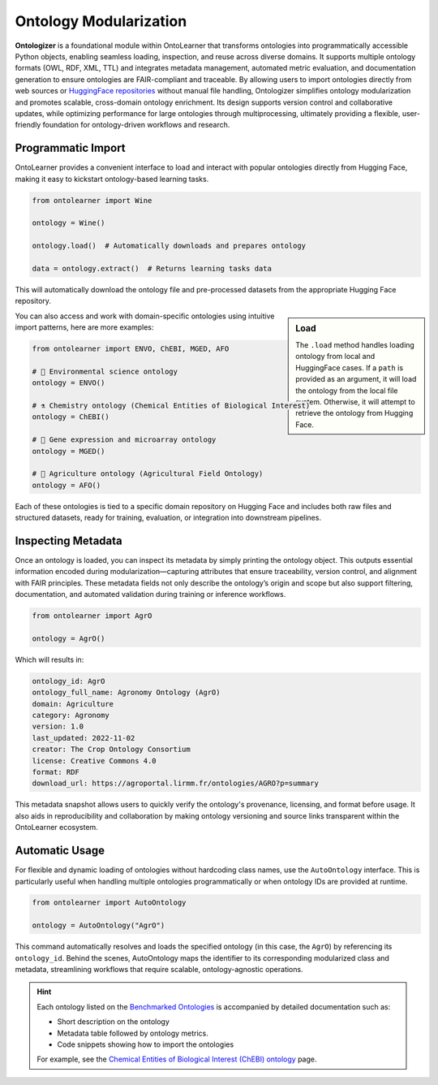 Ontology Modularization
==============================

.. raw:: html

   <div align="center">
     <img src="https://raw.githubusercontent.com/sciknoworg/OntoLearner/refs/heads/main/docs/source/images/Ontologizer.jpg" alt="OntoLearner Logo" width="90%"/>
   </div>
   <br>


**Ontologizer** is a foundational module within OntoLearner that transforms ontologies into programmatically accessible Python objects, enabling seamless loading, inspection, and reuse across diverse domains. It supports multiple ontology formats (OWL, RDF, XML, TTL) and integrates metadata management, automated metric evaluation, and documentation generation to ensure ontologies are FAIR-compliant and traceable. By allowing users to import ontologies directly from web sources or `HuggingFace repositories <https://huggingface.co/collections/SciKnowOrg/>`_ without manual file handling, Ontologizer simplifies ontology modularization and promotes scalable, cross-domain ontology enrichment. Its design supports version control and collaborative updates, while optimizing performance for large ontologies through multiprocessing, ultimately providing a flexible, user-friendly foundation for ontology-driven workflows and research.


Programmatic Import
-----------------------------------
OntoLearner provides a convenient interface to load and interact with popular ontologies directly from Hugging Face, making it easy to kickstart ontology-based learning tasks.

.. code-block:: python

    from ontolearner import Wine

    ontology = Wine()

    ontology.load()  # Automatically downloads and prepares ontology

    data = ontology.extract()  # Returns learning tasks data

This will automatically download the ontology file and pre-processed datasets from the appropriate Hugging Face repository.

.. sidebar:: Load

    The ``.load`` method handles loading ontology from local and HuggingFace cases. If a ``path`` is provided as an argument, it will load the ontology from the local file system. Otherwise, it will attempt to retrieve the ontology from Hugging Face.


.. tab:: Load Ontology from Local

   Use this method when the ontology file is stored on your local system:

   .. code-block:: python

        ontology.from_local(path="path/to/ontology/file")

.. tab:: Load Ontology from HuggingFace

   This method allows loading the ontology directly from the Hugging Face repository. No additional input (e.g., path) is required, as it uses the metadata defined in the Ontologizer to locate and retrieve the ontology automatically:

   .. code-block:: python

        ontology.from_huggingface()



You can also access and work with domain-specific ontologies using intuitive import patterns, here are more examples:

.. code-block:: python

    from ontolearner import ENVO, ChEBI, MGED, AFO

    # 🌱 Environmental science ontology
    ontology = ENVO()

    # ⚗️ Chemistry ontology (Chemical Entities of Biological Interest)
    ontology = ChEBI()

    # 🧬 Gene expression and microarray ontology
    ontology = MGED()

    # 🚜 Agriculture ontology (Agricultural Field Ontology)
    ontology = AFO()

Each of these ontologies is tied to a specific domain repository on Hugging Face and includes both raw files and structured datasets, ready for training, evaluation, or integration into downstream pipelines.




Inspecting Metadata
-----------

Once an ontology is loaded, you can inspect its metadata by simply printing the ontology object. This outputs essential information encoded during modularization—capturing attributes that ensure traceability, version control, and alignment with FAIR principles. These metadata fields not only describe the ontology’s origin and scope but also support filtering, documentation, and automated validation during training or inference workflows.

.. code-block:: python

    from ontolearner import AgrO

    ontology = AgrO()

Which will results in:

.. code-block:: cmd

    ontology_id: AgrO
    ontology_full_name: Agronomy Ontology (AgrO)
    domain: Agriculture
    category: Agronomy
    version: 1.0
    last_updated: 2022-11-02
    creator: The Crop Ontology Consortium
    license: Creative Commons 4.0
    format: RDF
    download_url: https://agroportal.lirmm.fr/ontologies/AGRO?p=summary

This metadata snapshot allows users to quickly verify the ontology's provenance, licensing, and format before usage. It also aids in reproducibility and collaboration by making ontology versioning and source links transparent within the OntoLearner ecosystem.

Automatic Usage
-----------------------------------
For flexible and dynamic loading of ontologies without hardcoding class names, use the ``AutoOntology`` interface. This is particularly useful when handling multiple ontologies programmatically or when ontology IDs are provided at runtime.

.. code-block:: python

    from ontolearner import AutoOntology

    ontology = AutoOntology("AgrO")

This command automatically resolves and loads the specified ontology (in this case, the ``AgrO``) by referencing its ``ontology_id``. Behind the scenes, AutoOntology maps the identifier to its corresponding modularized class and metadata, streamlining workflows that require scalable, ontology-agnostic operations.

.. hint::
   Each ontology listed on the `Benchmarked Ontologies <https://ontolearner.readthedocs.io/benchmarking/benchmark.html>`_ is accompanied by detailed documentation such as:

   * Short description on the ontology
   * Metadata table followed by ontology metrics.
   * Code snippets showing how to import the ontologies

   For example, see the `Chemical Entities of Biological Interest (ChEBI) ontology  <https://ontolearner.readthedocs.io/benchmarking/chemistry/chebi.html>`_ page.

